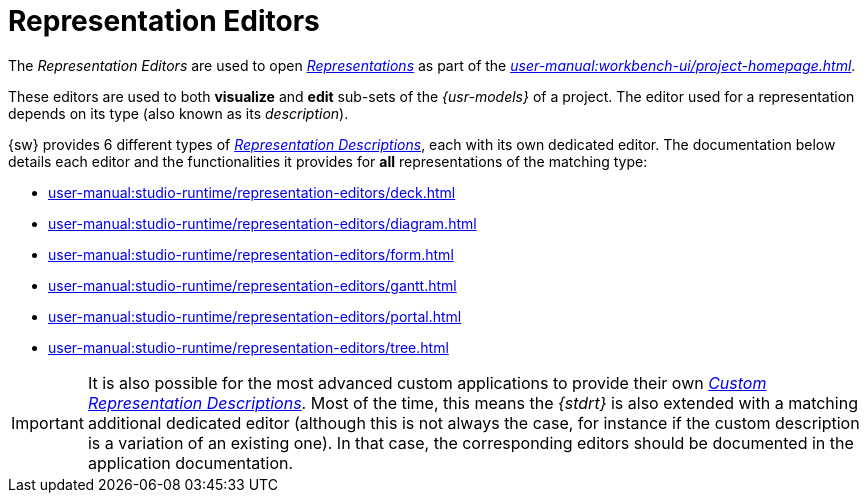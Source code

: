 = Representation Editors

The _Representation Editors_ are used to open _xref:user-manual:core-concepts.adoc#_representations[Representations]_ as part of the _xref:user-manual:workbench-ui/project-homepage.adoc[]_.

These editors are used to both *visualize* and *edit* sub-sets of the _{usr-models}_ of a project.
The editor used for a representation depends on its type (also known as its _description_).

{sw} provides 6 different types of _xref:maker-manual:studio-definitions/view-models/representation-descriptions[Representation Descriptions]_, each with its own dedicated editor. The documentation below details each editor and the functionalities it provides for *all* representations of the matching type:

* xref:user-manual:studio-runtime/representation-editors/deck.adoc[]
* xref:user-manual:studio-runtime/representation-editors/diagram.adoc[]
* xref:user-manual:studio-runtime/representation-editors/form.adoc[]
* xref:user-manual:studio-runtime/representation-editors/gantt.adoc[]
* xref:user-manual:studio-runtime/representation-editors/portal.adoc[]
* xref:user-manual:studio-runtime/representation-editors/tree.adoc[]

IMPORTANT: It is also possible for the most advanced custom applications to provide their own _xref:developer-guide:studio-development.adoc#_custom_representation_description_apis[Custom Representation Descriptions]_. Most of the time, this means the _{stdrt}_ is also extended with a matching additional dedicated editor (although this is not always the case, for instance if the custom description is a variation of an existing one). In that case, the corresponding editors should be documented in the application documentation.